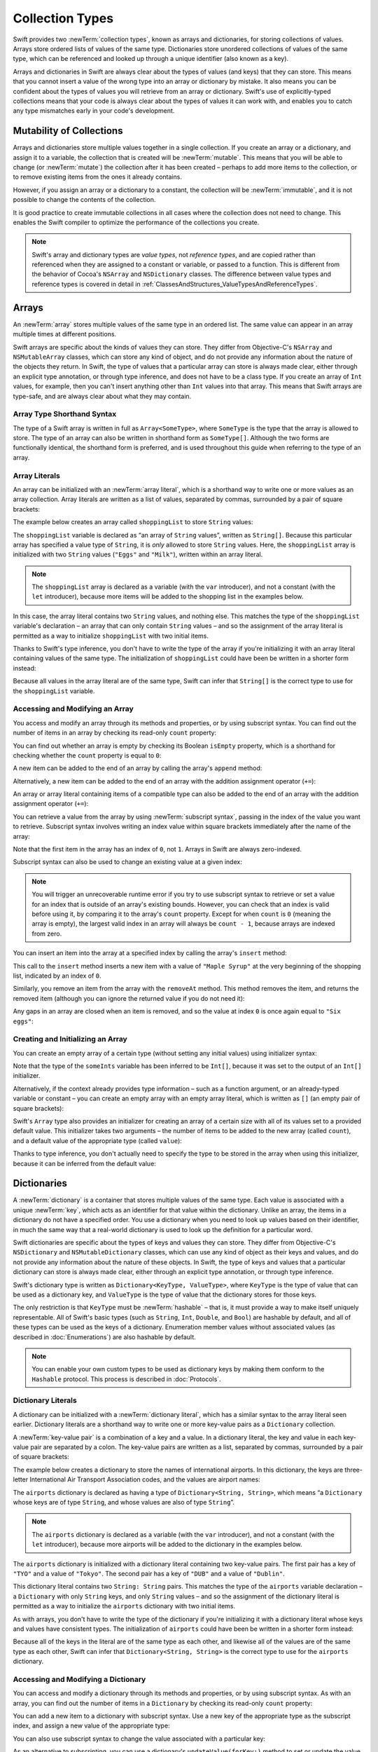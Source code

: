 Collection Types
================

Swift provides two :newTerm:`collection types`, known as arrays and dictionaries,
for storing collections of values.
Arrays store ordered lists of values of the same type.
Dictionaries store unordered collections of values of the same type,
which can be referenced and looked up through a unique identifier
(also known as a key).

Arrays and dictionaries in Swift are always clear about the types of values
(and keys) that they can store.
This means that you cannot insert a value of the wrong type
into an array or dictionary by mistake.
It also means you can be confident about the types of values
you will retrieve from an array or dictionary.
Swift's use of explicitly-typed collections means that
your code is always clear about the types of values it can work with,
and enables you to catch any type mismatches early in your code's development.

.. TODO: should I mention about bridging to NSArray / NSDictionary?
   Dictionary is not yet bridged to NSDictionary –
   the work for this is in rdar://16014066,
   which is currently scheduled (but I'd say unlikely) for the March milestone

.. TODO: should I mention the Collection protocol, to which both of these conform?

.. TODO: we have a couple of ways to get the index of a Collection when iterating:
   for i in indices(collection) { collection[i] }
   for (index, object) in enumerate(collection) { //... }
   Should these be mentioned, and if so, should it be here or in Control Flow?

.. _CollectionTypes_Mutability:

Mutability of Collections
-------------------------

Arrays and dictionaries store multiple values together in a single collection.
If you create an array or a dictionary, and assign it to a variable,
the collection that is created will be :newTerm:`mutable`.
This means that you will be able to change (or :newTerm:`mutate`) the collection
after it has been created –
perhaps to add more items to the collection,
or to remove existing items from the ones it already contains.

However, if you assign an array or a dictionary to a constant,
the collection will be :newTerm:`immutable`,
and it is not possible to change the contents of the collection.

It is good practice to create immutable collections
in all cases where the collection does not need to change.
This enables the Swift compiler to optimize the performance of
the collections you create.

.. QUESTION: do we *want* to make this explicit point about choosing
   immutablility by default for collection types?

.. note::

   Swift's array and dictionary types are
   *value types*, not *reference types*,
   and are copied rather than referenced
   when they are assigned to a constant or variable, or passed to a function.
   This is different from the behavior of Cocoa's ``NSArray`` and ``NSDictionary`` classes.
   The difference between value types and reference types is covered in detail
   in :ref:`ClassesAndStructures_ValueTypesAndReferenceTypes`.

.. TODO: provide an example of what this means in practice
   (similar to the Resolution examples in Classes and Structures),
   particularly in light of recent changes to Array to give it partial reference semantics.

.. _CollectionTypes_Arrays:

Arrays
------

.. TODO: update this section to use (and eventually prefer) T[] syntax,
   based on [Contributor 7746]'s feedback

An :newTerm:`array` stores multiple values of the same type in an ordered list.
The same value can appear in an array multiple times at different positions.

Swift arrays are specific about the kinds of values they can store.
They differ from Objective-C's ``NSArray`` and ``NSMutableArray`` classes,
which can store any kind of object,
and do not provide any information about the nature of the objects they return.
In Swift, the type of values that a particular array can store is always made clear,
either through an explicit type annotation, or through type inference,
and does not have to be a class type.
If you create an array of ``Int`` values, for example,
then you can't insert anything other than ``Int`` values into that array.
This means that Swift arrays are type-safe,
and are always clear about what they may contain.

.. _CollectionTypes_ArrayTypeShorthandSyntax:

Array Type Shorthand Syntax
~~~~~~~~~~~~~~~~~~~~~~~~~~~

The type of a Swift array is written in full as ``Array<SomeType>``,
where ``SomeType`` is the type that the array is allowed to store.
The type of an array can also be written in shorthand form as ``SomeType[]``.
Although the two forms are functionally identical,
the shorthand form is preferred,
and is used throughout this guide when referring to the type of an array.

.. _CollectionTypes_ArrayLiterals:

Array Literals
~~~~~~~~~~~~~~

An array can be initialized with an :newTerm:`array literal`,
which is a shorthand way to write one or more values as an array collection.
Array literals are written as a list of values, separated by commas,
surrounded by a pair of square brackets:

.. syntax-outline::

   [<#value 1#>, <#value 2#>, <#value 3#>]

The example below creates an array called ``shoppingList`` to store ``String`` values:

.. testcode:: arrays

   -> var shoppingList: String[] = ["Eggs", "Milk"]
   << // shoppingList : String[] = ["Eggs", "Milk"]
   // shoppingList has been initialized with two initial items

The ``shoppingList`` variable is declared as
“an array of ``String`` values”, written as ``String[]``.
Because this particular array has specified a value type of ``String``,
it is *only* allowed to store ``String`` values.
Here, the ``shoppingList`` array is initialized with two ``String`` values
(``"Eggs"`` and ``"Milk"``), written within an array literal.

.. note::

   The ``shoppingList`` array is declared as a variable (with the ``var`` introducer),
   and not a constant (with the ``let`` introducer),
   because more items will be added to the shopping list in the examples below.

In this case, the array literal contains two ``String`` values, and nothing else.
This matches the type of the ``shoppingList`` variable's declaration –
an array that can only contain ``String`` values –
and so the assignment of the array literal is permitted
as a way to initialize ``shoppingList`` with two initial items.

Thanks to Swift's type inference,
you don't have to write the type of the array
if you're initializing it with an array literal containing values of the same type.
The initialization of ``shoppingList`` could have been be written in a shorter form instead:

.. testcode:: arraysInferred

   -> var shoppingList = ["Eggs", "Milk"]
   << // shoppingList : Array<String> = ["Eggs", "Milk"]

Because all values in the array literal are of the same type,
Swift can infer that ``String[]`` is
the correct type to use for the ``shoppingList`` variable.

.. _CollectionTypes_AccessingAndModifyingAnArray:

Accessing and Modifying an Array
~~~~~~~~~~~~~~~~~~~~~~~~~~~~~~~~

You access and modify an array through its methods and properties,
or by using subscript syntax.
You can find out the number of items in an array
by checking its read-only ``count`` property:

.. testcode:: arraysInferred

   -> println("The shopping list contains \(shoppingList.count) items.")
   <- The shopping list contains 2 items.

You can find out whether an array is empty
by checking its Boolean ``isEmpty`` property,
which is a shorthand for checking whether the ``count`` property is equal to ``0``:

.. testcode:: arraysInferred

   -> if shoppingList.isEmpty {
         println("The shopping list is empty.")
      } else {
         println("The shopping list is not empty.")
      }

A new item can be added to the end of an array by calling the array's ``append`` method:

.. testcode:: arraysInferred

   -> shoppingList.append("Flour")
   /> shoppingList now contains \(shoppingList.count) items, and someone is making pancakes
   </ shoppingList now contains 3 items, and someone is making pancakes

Alternatively, a new item can be added to the end of an array
with the addition assignment operator (``+=``):

.. testcode:: arraysInferred

   -> shoppingList += "Baking Powder"
   /> shoppingList now contains \(shoppingList.count) items, and someone is making *American* pancakes
   </ shoppingList now contains 4 items, and someone is making *American* pancakes

An array or array literal containing items of a compatible type
can also be added to the end of an array with the addition assignment operator (``+=``):

.. testcode:: arraysInferred

   -> shoppingList += ["Bananas", "Apples", "Cheese"]
   /> shoppingList now contains \(shoppingList.count) items
   </ shoppingList now contains 7 items

.. TODO: there is also a plan to make the Array type support addition, such as
   var anotherList = shoppingList + "Ham"
   This section should be updated as and when that feature is added.

You can retrieve a value from the array by using :newTerm:`subscript syntax`,
passing in the index of the value you want to retrieve.
Subscript syntax involves writing an index value within square brackets
immediately after the name of the array:

.. testcode:: arraysInferred

   -> var firstItem = shoppingList[0]
   << // firstItem : String = "Eggs"
   /> firstItem is equal to \"\(firstItem)\"
   </ firstItem is equal to "Eggs"

Note that the first item in the array has an index of ``0``, not ``1``.
Arrays in Swift are always zero-indexed.

Subscript syntax can also be used to change an existing value at a given index:

.. testcode:: arraysInferred

   -> shoppingList[0] = "Six eggs"
   /> the first item in the list is now equal to \"\(shoppingList[0])\" rather than \"Eggs\"
   </ the first item in the list is now equal to "Six eggs" rather than "Eggs"

.. note::

   You will trigger an unrecoverable runtime error
   if you try to use subscript syntax to retrieve or set a value for an index
   that is outside of an array's existing bounds.
   However, you can check that an index is valid before using it,
   by comparing it to the array's ``count`` property.
   Except for when ``count`` is ``0`` (meaning the array is empty),
   the largest valid index in an array will always be ``count - 1``,
   because arrays are indexed from zero.

.. QUESTION: should I note here that you can't set the firstItem variable
   and expect the value in the array to change,
   because String is a value type?

You can insert an item into the array at a specified index
by calling the array's ``insert`` method:

.. testcode:: arraysInferred

   -> shoppingList.insert(0, newElement: "Maple Syrup")
   /> shoppingList now contains \(shoppingList.count) items
   </ shoppingList now contains 8 items
   /> \"\(shoppingList[0])\" is now the first item in the list
   </ "Maple Syrup" is now the first item in the list

This call to the ``insert`` method inserts a new item with a value of ``"Maple Syrup"``
at the very beginning of the shopping list,
indicated by an index of ``0``.

Similarly, you remove an item from the array with the ``removeAt`` method.
This method removes the item, and returns the removed item
(although you can ignore the returned value if you do not need it):

.. testcode:: arraysInferred

   -> let mapleSyrup = shoppingList.removeAt(0)
   << // mapleSyrup : String = "Maple Syrup"
   // the item that was at index 0 has just been removed
   /> shoppingList now contains \(shoppingList.count) items, and no Maple Syrup
   </ shoppingList now contains 7 items, and no Maple Syrup
   /> the mapleSyrup constant is now equal to the removed \"\(mapleSyrup)\" string
   </ the mapleSyrup constant is now equal to the removed "Maple Syrup" string

Any gaps in an array are closed when an item is removed,
and so the value at index ``0`` is once again equal to ``"Six eggs"``:

.. testcode:: arraysInferred

   -> firstItem = shoppingList[0]
   /> firstItem is now equal to \"\(firstItem)\"
   </ firstItem is now equal to "Six eggs"

.. TODO: there are quite a few more Array methods, such as sort() and popLast() –
   how many of them should be listed here?
   I'm holding off writing about any more of them until NewArray lands.

.. _CollectionTypes_CreatingAndInitializingAnArray:

Creating and Initializing an Array
~~~~~~~~~~~~~~~~~~~~~~~~~~~~~~~~~~

You can create an empty array of a certain type
(without setting any initial values)
using initializer syntax:

.. testcode:: arraysEmpty

   -> var someInts = Int[]()
   << // someInts : Int[] = []
   -> println("someInts is of type Int[] with \(someInts.count) items.")
   <- someInts is of type Int[] with 0 items.

Note that the type of the ``someInts`` variable has been inferred to be ``Int[]``,
because it was set to the output of an ``Int[]`` initializer.

Alternatively, if the context already provides type information –
such as a function argument, or an already-typed variable or constant –
you can create an empty array with an empty array literal,
which is written as ``[]``
(an empty pair of square brackets):

.. testcode:: arraysEmpty

   -> someInts.append(3)
   /> someInts now contains \(someInts.count) value of type Int
   </ someInts now contains 1 value of type Int
   -> someInts = []
   // someInts is now an empty array, but is still of type Int[]

Swift's ``Array`` type also provides
an initializer for creating an array of a certain size
with all of its values set to a provided default value.
This initializer takes two arguments –
the number of items to be added to the new array (called ``count``),
and a default value of the appropriate type (called ``value``):

.. testcode:: arraysEmpty

   -> var threeDoubles = Double[](count: 3, value: 0.0)
   << // threeDoubles : Double[] = [0.0, 0.0, 0.0]
   // threeDoubles is of type Double[], and equals [0.0, 0.0, 0.0]

Thanks to type inference, you don't actually need to specify
the type to be stored in the array when using this initializer,
because it can be inferred from the default value:

.. testcode:: arraysEmpty

   -> var anotherThreeDoubles = Array(count: 3, value: 0.0)
   << // anotherThreeDoubles : Array<Double> = [0.0, 0.0, 0.0]
   /> anotherThreeDoubles is inferred as Double[], and equals [\(anotherThreeDoubles[0]), \(anotherThreeDoubles[1]), \(anotherThreeDoubles[2])]
   </ anotherThreeDoubles is inferred as Double[], and equals [0.0, 0.0, 0.0]

.. TODO: func find<T: Equatable>(array: T[], value: T) -> Int?
   This is defined in Algorithm.swift,
   and gives a way to find the index of a value in an array if it exists.
   I'm holding off writing about it until NewArray lands.
   
.. TODO: mutating func sort(isOrderedBefore: (T, T) -> Bool)
   This is defined in Array.swift.
   Likewise I'm holding off writing about it until NewArray lands.

.. TODO: talk about what it means to say that Array x == Array y

.. _CollectionTypes_Dictionaries:

Dictionaries
------------

A :newTerm:`dictionary` is a container that stores multiple values of the same type.
Each value is associated with a unique :newTerm:`key`,
which acts as an identifier for that value within the dictionary.
Unlike an array, the items in a dictionary do not have a specified order.
You use a dictionary when you need to look up values based on their identifier,
in much the same way that a real-world dictionary is used to look up
the definition for a particular word.

Swift dictionaries are specific about the types of keys and values they can store.
They differ from Objective-C's ``NSDictionary`` and ``NSMutableDictionary`` classes,
which can use any kind of object as their keys and values,
and do not provide any information about the nature of these objects.
In Swift, the type of keys and values
that a particular dictionary can store is always made clear,
either through an explicit type annotation, or through type inference.

Swift's dictionary type is written as ``Dictionary<KeyType, ValueType>``,
where ``KeyType`` is the type of value that can be used as a dictionary key,
and ``ValueType`` is the type of value that the dictionary stores for those keys.

The only restriction is that ``KeyType`` must be :newTerm:`hashable` –
that is, it must provide a way to make itself uniquely representable.
All of Swift's basic types (such as ``String``, ``Int``, ``Double``, and ``Bool``)
are hashable by default, and all of these types can be used as the keys of a dictionary.
Enumeration member values without associated values (as described in :doc:`Enumerations`)
are also hashable by default.

.. QUESTION: is there anything else that should be on this list?

.. note::

   You can enable your own custom types to be used as dictionary keys
   by making them conform to the ``Hashable`` protocol.
   This process is described in :doc:`Protocols`.

.. TODO: make sure that this process actually is described in the Protocols chapter,
   and remove this link if not.

.. _CollectionTypes_DictionaryLiterals:

Dictionary Literals
~~~~~~~~~~~~~~~~~~~

A dictionary can be initialized with a :newTerm:`dictionary literal`,
which has a similar syntax to the array literal seen earlier.
Dictionary literals are a shorthand way to write
one or more key-value pairs as a ``Dictionary`` collection.

A :newTerm:`key-value pair` is a combination of a key and a value.
In a dictionary literal,
the key and value in each key-value pair are separated by a colon.
The key-value pairs are written as a list, separated by commas,
surrounded by a pair of square brackets:

.. syntax-outline::

   [<#key 1#>: <#value 1#>, <#key 2#>: <#value 2#>, <#key 3#>: <#value 3#>]

The example below creates a dictionary to store the names of international airports.
In this dictionary, the keys are three-letter International Air Transport Association codes,
and the values are airport names:

.. testcode:: dictionaries

   -> var airports: Dictionary<String, String> = ["TYO": "Tokyo", "DUB": "Dublin"]
   << // airports : Dictionary<String, String> = ["DUB": "Dublin", "TYO": "Tokyo"]

The ``airports`` dictionary is declared as having a type of ``Dictionary<String, String>``,
which means “a ``Dictionary`` whose keys are of type ``String``,
and whose values are also of type ``String``”.

.. note::

   The ``airports`` dictionary is declared as a variable (with the ``var`` introducer),
   and not a constant (with the ``let`` introducer),
   because more airports will be added to the dictionary in the examples below.

The ``airports`` dictionary is initialized with
a dictionary literal containing two key-value pairs.
The first pair has a key of ``"TYO"`` and a value of ``"Tokyo"``.
The second pair has a key of ``"DUB"`` and a value of ``"Dublin"``.

This dictionary literal contains two ``String: String`` pairs.
This matches the type of the ``airports`` variable declaration –
a ``Dictionary`` with only ``String`` keys, and only ``String`` values –
and so the assignment of the dictionary literal is permitted
as a way to initialize the ``airports`` dictionary with two initial items.

As with arrays,
you don't have to write the type of the dictionary
if you're initializing it with a dictionary literal whose keys and values have consistent types.
The initialization of ``airports`` could have been be written in a shorter form instead:

.. testcode:: dictionariesInferred

   -> var airports = ["TYO": "Tokyo", "DUB": "Dublin"]
   << // airports : Dictionary<String, String> = ["DUB": "Dublin", "TYO": "Tokyo"]

Because all of the keys in the literal are of the same type as each other,
and likewise all of the values are of the same type as each other,
Swift can infer that ``Dictionary<String, String>`` is
the correct type to use for the ``airports`` dictionary.

.. _CollectionTypes_AccessingAndModifyingADictionary:

Accessing and Modifying a Dictionary
~~~~~~~~~~~~~~~~~~~~~~~~~~~~~~~~~~~~

You can access and modify a dictionary through its methods and properties,
or by using subscript syntax.
As with an array, you can find out the number of items in a ``Dictionary``
by checking its read-only ``count`` property:

.. testcode:: dictionariesInferred

   -> println("The dictionary of airports contains \(airports.count) items.")
   <- The dictionary of airports contains 2 items.

You can add a new item to a dictionary with subscript syntax.
Use a new key of the appropriate type as the subscript index,
and assign a new value of the appropriate type:

.. testcode:: dictionariesInferred

   -> airports["LHR"] = "London"
   /> the airports dictionary now contains \(airports.count) items
   </ the airports dictionary now contains 3 items

You can also use subscript syntax to change the value associated with a particular key:

.. testcode:: dictionariesInferred

   -> airports["LHR"] = "London Heathrow"
   >> var lhr = "LHR" // a hack to get around rdar://16336177
   << // lhr : String = "LHR"
   /> the value for \"LHR\" has been changed to \"\(airports[lhr]!)\"
   </ the value for "LHR" has been changed to "London Heathrow"

As an alternative to subscripting,
you can use a dictionary's ``updateValue(forKey:)`` method
to set or update the value for a particular key.
Like the subscript examples above, the ``updateValue(forKey:)`` method
sets a value for a key if none exists,
or updates the value if that key already exists.
Unlike a subscript, however,
the ``updateValue(forKey:)`` method returns the *old* value after performing an update.
This enables you to check whether or not an update took place.

The ``updateValue(forKey:)`` method returns an optional value
of the dictionary's value type.
For a dictionary that stores ``String`` values, for example,
the method returns a value of type ``String?``,
or “optional ``String``”.
This optional value contains the old value for that key if one existed before the update,
or ``nil`` if no value existed:

.. testcode:: dictionariesInferred

   -> if let oldValue = airports.updateValue("Dublin International", forKey: "DUB") {
         println("The old value for DUB was \(oldValue).")
      }
   <- The old value for DUB was Dublin.

You can also use subscript syntax to retrieve a value from the dictionary for a particular key.
Because it is possible to request a key for which no value exists,
a dictionary's subscript returns an optional value of the dictionary's value type.
If the dictionary contains a value for the requested key,
the subscript returns an optional value containing the existing value for that key.
Otherwise, the subscript returns ``nil``:

.. testcode:: dictionariesInferred

   -> if let airportName = airports["DUB"] {
         println("The name of the airport is \(airportName).")
      } else {
         println("That airport is not in the airports dictionary.")
      }
   <- The name of the airport is Dublin International.

You can use subscript syntax to remove a key-value pair from a dictionary 
by assigning a value of ``nil`` for that key:

.. testcode:: dictionariesInferred

   -> airports["APL"] = "Apple International"
   // "Apple International" is not the real airport for APL, so delete it
   -> airports["APL"] = nil
   // APL has now been removed from the dictionary
   >> if let deletedName = airports["APL"] {
   >>    println("The key-value pair for APL has *not* been deleted, but it should have been!")
   >> } else {
   >>    println("APL has now been removed from the dictionary")
   >> }
   << APL has now been removed from the dictionary

.. _CollectionTypes_CreatingAnEmptyDictionary:

Creating an Empty Dictionary
~~~~~~~~~~~~~~~~~~~~~~~~~~~~

As with arrays,
you can create an empty ``Dictionary`` of a certain type using initializer syntax:

.. testcode:: dictionariesEmpty

   -> var namesOfIntegers = Dictionary<Int, String>()
   << // namesOfIntegers : Dictionary<Int, String> = [:]
   // namesOfIntegers is an empty Dictionary<Int, String>

This example creates an empty dictionary of type ``Int``, ``String``
to store human-readable names of integer values.
Its keys are of type ``Int``, and its values are of type ``String``.

If the context already provides type information,
you can create an empty dictionary using an empty dictionary literal,
which is written as ``[:]``
(a colon inside a pair of square brackets):

.. testcode:: dictionariesEmpty

   -> namesOfIntegers[16] = "sixteen"
   /> namesOfIntegers now contains \(namesOfIntegers.count) key-value pair
   </ namesOfIntegers now contains 1 key-value pair
   -> namesOfIntegers = [:]
   // namesOfIntegers is once again an empty dictionary of type Int, String

.. TODO: Mention that "==" will consider two dictionaries to be the same
   if they have the same count, and every element in lhs is also in rhs
   
.. note::

   Behind the scenes,
   Swift's array and dictionary types are implemented as :newTerm:`generic collections`.
   Generic types are described in :doc:`Generics`.